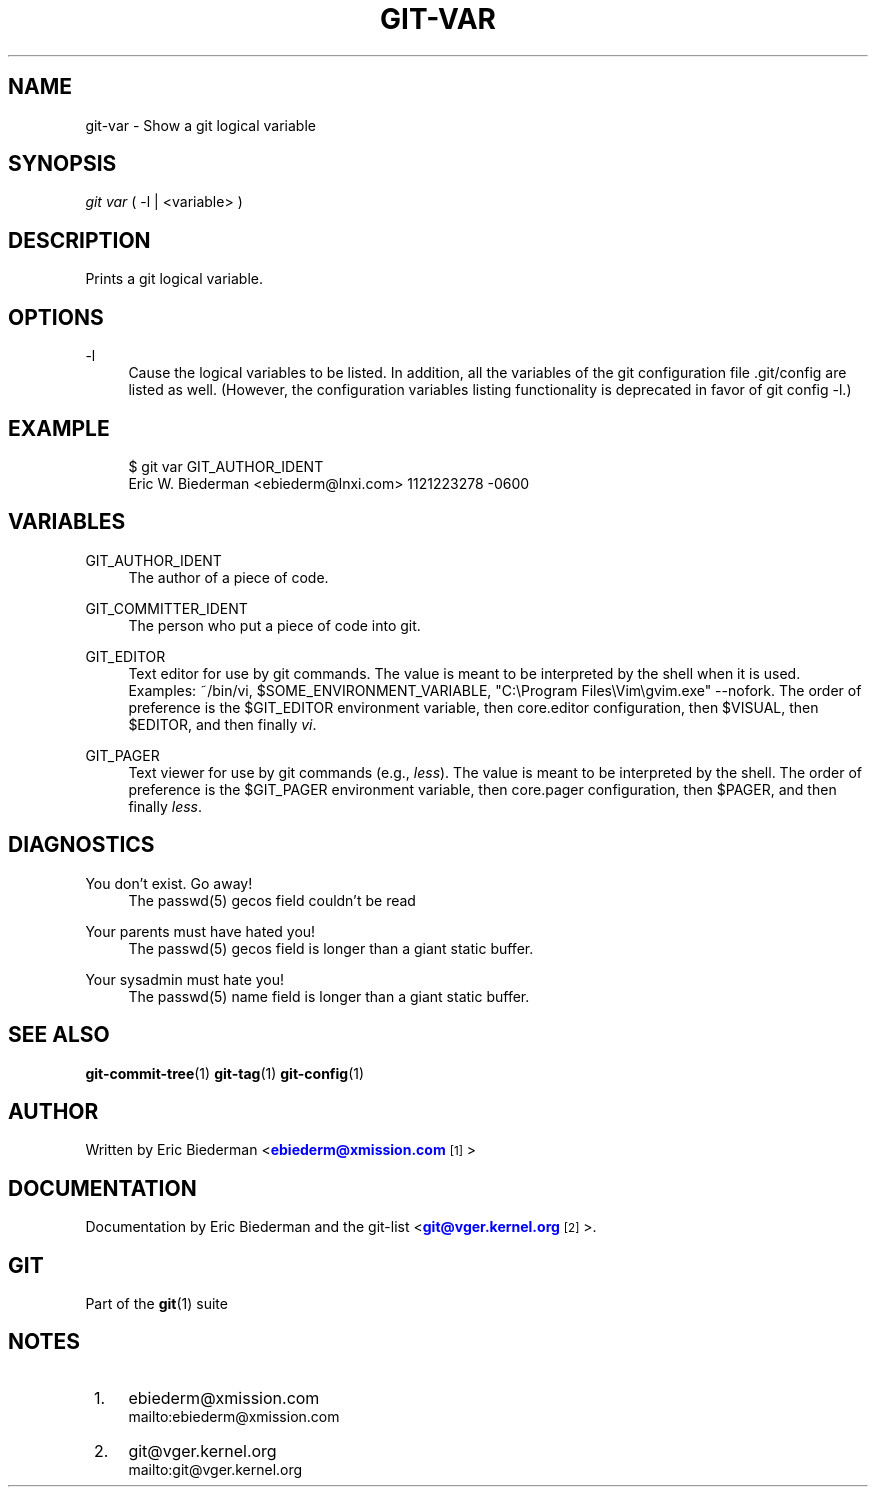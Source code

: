 '\" t
.\"     Title: git-var
.\"    Author: [see the "Author" section]
.\" Generator: DocBook XSL Stylesheets v1.75.2 <http://docbook.sf.net/>
.\"      Date: 04/06/2011
.\"    Manual: Git Manual
.\"    Source: Git 1.7.4.4
.\"  Language: English
.\"
.TH "GIT\-VAR" "1" "04/06/2011" "Git 1\&.7\&.4\&.4" "Git Manual"
.\" -----------------------------------------------------------------
.\" * set default formatting
.\" -----------------------------------------------------------------
.\" disable hyphenation
.nh
.\" disable justification (adjust text to left margin only)
.ad l
.\" -----------------------------------------------------------------
.\" * MAIN CONTENT STARTS HERE *
.\" -----------------------------------------------------------------
.SH "NAME"
git-var \- Show a git logical variable
.SH "SYNOPSIS"
.sp
\fIgit var\fR ( \-l | <variable> )
.SH "DESCRIPTION"
.sp
Prints a git logical variable\&.
.SH "OPTIONS"
.PP
\-l
.RS 4
Cause the logical variables to be listed\&. In addition, all the variables of the git configuration file \&.git/config are listed as well\&. (However, the configuration variables listing functionality is deprecated in favor of
git config \-l\&.)
.RE
.SH "EXAMPLE"
.sp
.if n \{\
.RS 4
.\}
.nf
$ git var GIT_AUTHOR_IDENT
Eric W\&. Biederman <ebiederm@lnxi\&.com> 1121223278 \-0600
.fi
.if n \{\
.RE
.\}
.SH "VARIABLES"
.PP
GIT_AUTHOR_IDENT
.RS 4
The author of a piece of code\&.
.RE
.PP
GIT_COMMITTER_IDENT
.RS 4
The person who put a piece of code into git\&.
.RE
.PP
GIT_EDITOR
.RS 4
Text editor for use by git commands\&. The value is meant to be interpreted by the shell when it is used\&. Examples:
~/bin/vi,
$SOME_ENVIRONMENT_VARIABLE,
"C:\eProgram Files\eVim\egvim\&.exe" \-\-nofork\&. The order of preference is the
$GIT_EDITOR
environment variable, then
core\&.editor
configuration, then
$VISUAL, then
$EDITOR, and then finally
\fIvi\fR\&.
.RE
.PP
GIT_PAGER
.RS 4
Text viewer for use by git commands (e\&.g\&.,
\fIless\fR)\&. The value is meant to be interpreted by the shell\&. The order of preference is the
$GIT_PAGER
environment variable, then
core\&.pager
configuration, then
$PAGER, and then finally
\fIless\fR\&.
.RE
.SH "DIAGNOSTICS"
.PP
You don\(cqt exist\&. Go away!
.RS 4
The passwd(5) gecos field couldn\(cqt be read
.RE
.PP
Your parents must have hated you!
.RS 4
The passwd(5) gecos field is longer than a giant static buffer\&.
.RE
.PP
Your sysadmin must hate you!
.RS 4
The passwd(5) name field is longer than a giant static buffer\&.
.RE
.SH "SEE ALSO"
.sp
\fBgit-commit-tree\fR(1) \fBgit-tag\fR(1) \fBgit-config\fR(1)
.SH "AUTHOR"
.sp
Written by Eric Biederman <\m[blue]\fBebiederm@xmission\&.com\fR\m[]\&\s-2\u[1]\d\s+2>
.SH "DOCUMENTATION"
.sp
Documentation by Eric Biederman and the git\-list <\m[blue]\fBgit@vger\&.kernel\&.org\fR\m[]\&\s-2\u[2]\d\s+2>\&.
.SH "GIT"
.sp
Part of the \fBgit\fR(1) suite
.SH "NOTES"
.IP " 1." 4
ebiederm@xmission.com
.RS 4
\%mailto:ebiederm@xmission.com
.RE
.IP " 2." 4
git@vger.kernel.org
.RS 4
\%mailto:git@vger.kernel.org
.RE
